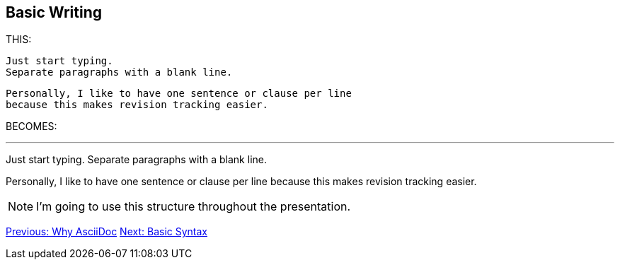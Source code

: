 ## Basic Writing

THIS:

 Just start typing. 
 Separate paragraphs with a blank line.

 Personally, I like to have one sentence or clause per line
 because this makes revision tracking easier.

BECOMES:

---

Just start typing.
Separate paragraphs with a blank line.

Personally, I like to have one sentence or clause per line
because this makes revision tracking easier.

[NOTE]
====
I'm going to use this structure throughout the presentation.
====

link:why-asciidoc.adoc[Previous: Why AsciiDoc]
link:basic-syntax.adoc[Next: Basic Syntax]
